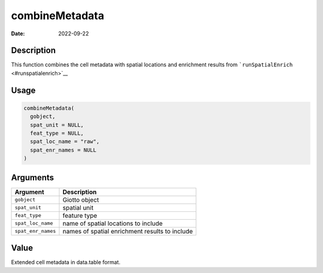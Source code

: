 ===============
combineMetadata
===============

:Date: 2022-09-22

Description
===========

This function combines the cell metadata with spatial locations and
enrichment results from ```runSpatialEnrich`` <#runspatialenrich>`__

Usage
=====

.. code:: r

   combineMetadata(
     gobject,
     spat_unit = NULL,
     feat_type = NULL,
     spat_loc_name = "raw",
     spat_enr_names = NULL
   )

Arguments
=========

+-------------------------------+--------------------------------------+
| Argument                      | Description                          |
+===============================+======================================+
| ``gobject``                   | Giotto object                        |
+-------------------------------+--------------------------------------+
| ``spat_unit``                 | spatial unit                         |
+-------------------------------+--------------------------------------+
| ``feat_type``                 | feature type                         |
+-------------------------------+--------------------------------------+
| ``spat_loc_name``             | name of spatial locations to include |
+-------------------------------+--------------------------------------+
| ``spat_enr_names``            | names of spatial enrichment results  |
|                               | to include                           |
+-------------------------------+--------------------------------------+

Value
=====

Extended cell metadata in data.table format.
